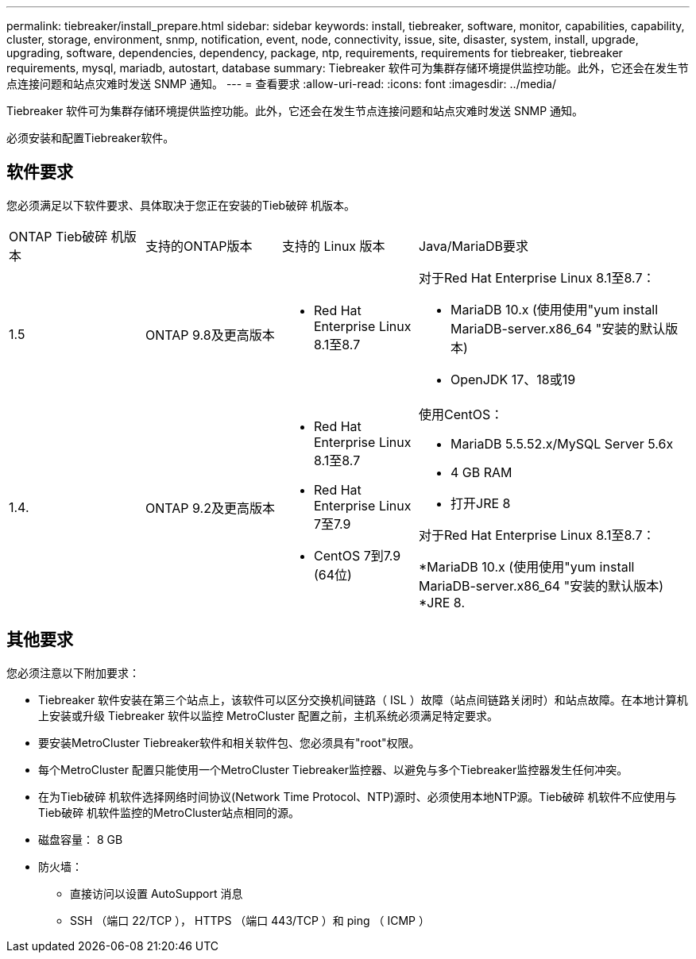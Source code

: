 ---
permalink: tiebreaker/install_prepare.html 
sidebar: sidebar 
keywords: install, tiebreaker, software, monitor, capabilities, capability, cluster, storage, environment, snmp, notification, event, node, connectivity, issue, site, disaster, system, install, upgrade, upgrading, software, dependencies, dependency, package, ntp, requirements, requirements for tiebreaker, tiebreaker requirements, mysql, mariadb, autostart, database 
summary: Tiebreaker 软件可为集群存储环境提供监控功能。此外，它还会在发生节点连接问题和站点灾难时发送 SNMP 通知。 
---
= 查看要求
:allow-uri-read: 
:icons: font
:imagesdir: ../media/


[role="lead"]
Tiebreaker 软件可为集群存储环境提供监控功能。此外，它还会在发生节点连接问题和站点灾难时发送 SNMP 通知。

必须安装和配置Tiebreaker软件。



== 软件要求

您必须满足以下软件要求、具体取决于您正在安装的Tieb破碎 机版本。

[cols="1,1,1,2"]
|===


| ONTAP Tieb破碎 机版本 | 支持的ONTAP版本 | 支持的 Linux 版本 | Java/MariaDB要求 


 a| 
1.5
 a| 
ONTAP 9.8及更高版本
 a| 
* Red Hat Enterprise Linux 8.1至8.7

 a| 
对于Red Hat Enterprise Linux 8.1至8.7：

* MariaDB 10.x (使用使用"yum install MariaDB-server.x86_64 "安装的默认版本)
* OpenJDK 17、18或19




 a| 
1.4.
 a| 
ONTAP 9.2及更高版本
 a| 
* Red Hat Enterprise Linux 8.1至8.7
* Red Hat Enterprise Linux 7至7.9
* CentOS 7到7.9 (64位)

 a| 
使用CentOS：

* MariaDB 5.5.52.x/MySQL Server 5.6x
* 4 GB RAM
* 打开JRE 8


对于Red Hat Enterprise Linux 8.1至8.7：

*MariaDB 10.x (使用使用"yum install MariaDB-server.x86_64 "安装的默认版本)
*JRE 8.

|===


== 其他要求

您必须注意以下附加要求：

* Tiebreaker 软件安装在第三个站点上，该软件可以区分交换机间链路（ ISL ）故障（站点间链路关闭时）和站点故障。在本地计算机上安装或升级 Tiebreaker 软件以监控 MetroCluster 配置之前，主机系统必须满足特定要求。
* 要安装MetroCluster Tiebreaker软件和相关软件包、您必须具有"root"权限。
* 每个MetroCluster 配置只能使用一个MetroCluster Tiebreaker监控器、以避免与多个Tiebreaker监控器发生任何冲突。
* 在为Tieb破碎 机软件选择网络时间协议(Network Time Protocol、NTP)源时、必须使用本地NTP源。Tieb破碎 机软件不应使用与Tieb破碎 机软件监控的MetroCluster站点相同的源。


* 磁盘容量： 8 GB
* 防火墙：
+
** 直接访问以设置 AutoSupport 消息
** SSH （端口 22/TCP ）， HTTPS （端口 443/TCP ）和 ping （ ICMP ）



